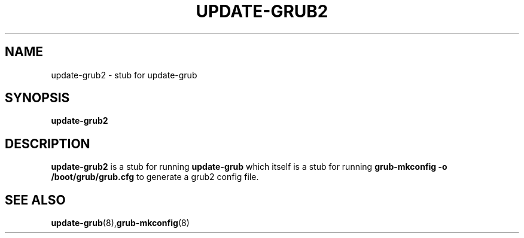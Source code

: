 .\" This page is in the public domain
.TH UPDATE-GRUB2 "8" "April 2009"
.SH NAME
update-grub2 \- stub for update-grub
.SH SYNOPSIS
.B update-grub2
.SH DESCRIPTION
.B update-grub2
is a stub for running
.B update-grub
which itself is a stub for running
.B grub-mkconfig -o /boot/grub/grub.cfg
to generate a grub2 config file.
.SH "SEE ALSO"
.BR update-grub (8), grub-mkconfig (8)
